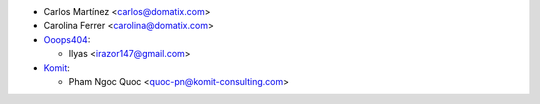 * Carlos Martínez <carlos@domatix.com>
* Carolina Ferrer <carolina@domatix.com>


* `Ooops404 <https://www.ooops404.com>`__:

  * Ilyas <irazor147@gmail.com>

* `Komit <https://komit-consulting.com>`__:

  * Pham Ngoc Quoc <quoc-pn@komit-consulting.com>
